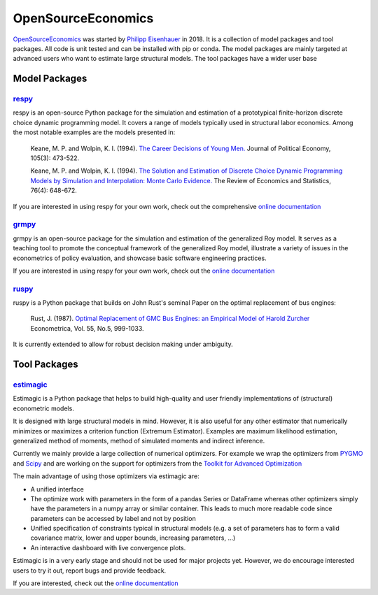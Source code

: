 OpenSourceEconomics
===================

`OpenSourceEconomics <https://github.com/OpenSourceEconomics>`_ was started by `Philipp Eisenhauer <https://peisenha.github.io/build/html/index.html>`_ in 2018. It is a collection of model packages and tool packages. All code is unit tested and can be installed with pip or conda. The model packages are mainly targeted at advanced users who want to estimate large structural models. The tool packages have a wider user base

Model Packages
--------------

`respy <https://github.com/OpenSourceEconomics/respy>`_
*******************************************************

respy is an open-source Python package for the simulation and estimation of a prototypical finite-horizon discrete choice dynamic programming model. It covers a range of models typically used in structural labor economics. Among the most notable examples are the models presented in:

    Keane, M. P. and Wolpin, K. I. (1994). `The Career Decisions of Young Men. <https://www.jstor.org/stable/10.1086/262080>`_ Journal of Political Economy, 105(3): 473-522.

    Keane, M. P. and Wolpin, K. I. (1994). `The Solution and Estimation of Discrete Choice Dynamic Programming Models by Simulation and Interpolation: Monte Carlo Evidence. <https://doi.org/10.2307/2109768>`_ The Review of Economics and Statistics, 76(4): 648-672.

If you are interested in using respy for your own work, check out the comprehensive `online documentation <https://respy.readthedocs.io/en/latest/>`_


`grmpy <https://github.com/OpenSourceEconomics/grmpy>`_
********************************************************

grmpy is an open-source package for the simulation and estimation of the generalized Roy model. It serves as a teaching tool to promote the conceptual framework of the generalized Roy model, illustrate a variety of issues in the econometrics of policy evaluation, and showcase basic software engineering practices.

If you are interested in using respy for your own work, check out the `online documentation <https://grmpy.readthedocs.io/en/latest/>`_


`ruspy <https://github.com/OpenSourceEconomics/ruspy>`_
*******************************************************

ruspy is a Python package that builds on John Rust's seminal Paper on the optimal replacement of bus engines:


    Rust, J. (1987). `Optimal Replacement of GMC Bus Engines: an Empirical Model of Harold Zurcher <https://www.jstor.org/stable/1911259>`_ Econometrica, Vol. 55, No.5, 999-1033.

It is currently extended to allow for robust decision making under ambiguity.


Tool Packages
-------------

`estimagic <https://github.com/OpenSourceEconomics/estimagic>`_
***************************************************************


Estimagic is a Python package that helps to build high-quality and user friendly implementations of (structural) econometric models.

It is designed with large structural models in mind. However, it is also useful for any other estimator that numerically minimizes or maximizes a criterion function (Extremum Estimator). Examples are maximum likelihood estimation, generalized method of moments, method of simulated moments and indirect inference.

Currently we mainly provide a large collection of numerical optimizers. For example we wrap the optimizers from `PYGMO <https://esa.github.io/pagmo2/>`_ and `Scipy <https://docs.scipy.org/doc/scipy/reference/optimize.html>`_ and are working on the support for optimizers from the `Toolkit for Advanced Optimization <https://www.mcs.anl.gov/petsc/petsc-current/docs/manualpages/Tao/>`_


The main advantage of using those optimizers via estimagic are:

- A unified interface
- The optimize work with parameters in the form of a pandas Series or DataFrame whereas other optimizers simply have the parameters in a numpy array or similar container. This leads to much more readable code since parameters can be accessed by label and not by position
- Unified specification of constraints typical in structural models (e.g. a set of parameters has to form a valid covariance matrix, lower and upper bounds, increasing parameters, ...)
- An interactive dashboard with live convergence plots.

Estimagic is in a very early stage and should not be used for major projects yet. However, we do encourage interested users to try it out, report bugs and provide feedback.

If you are interested, check out the `online documentation <https://estimagic.readthedocs.io/en/latest/>`_
